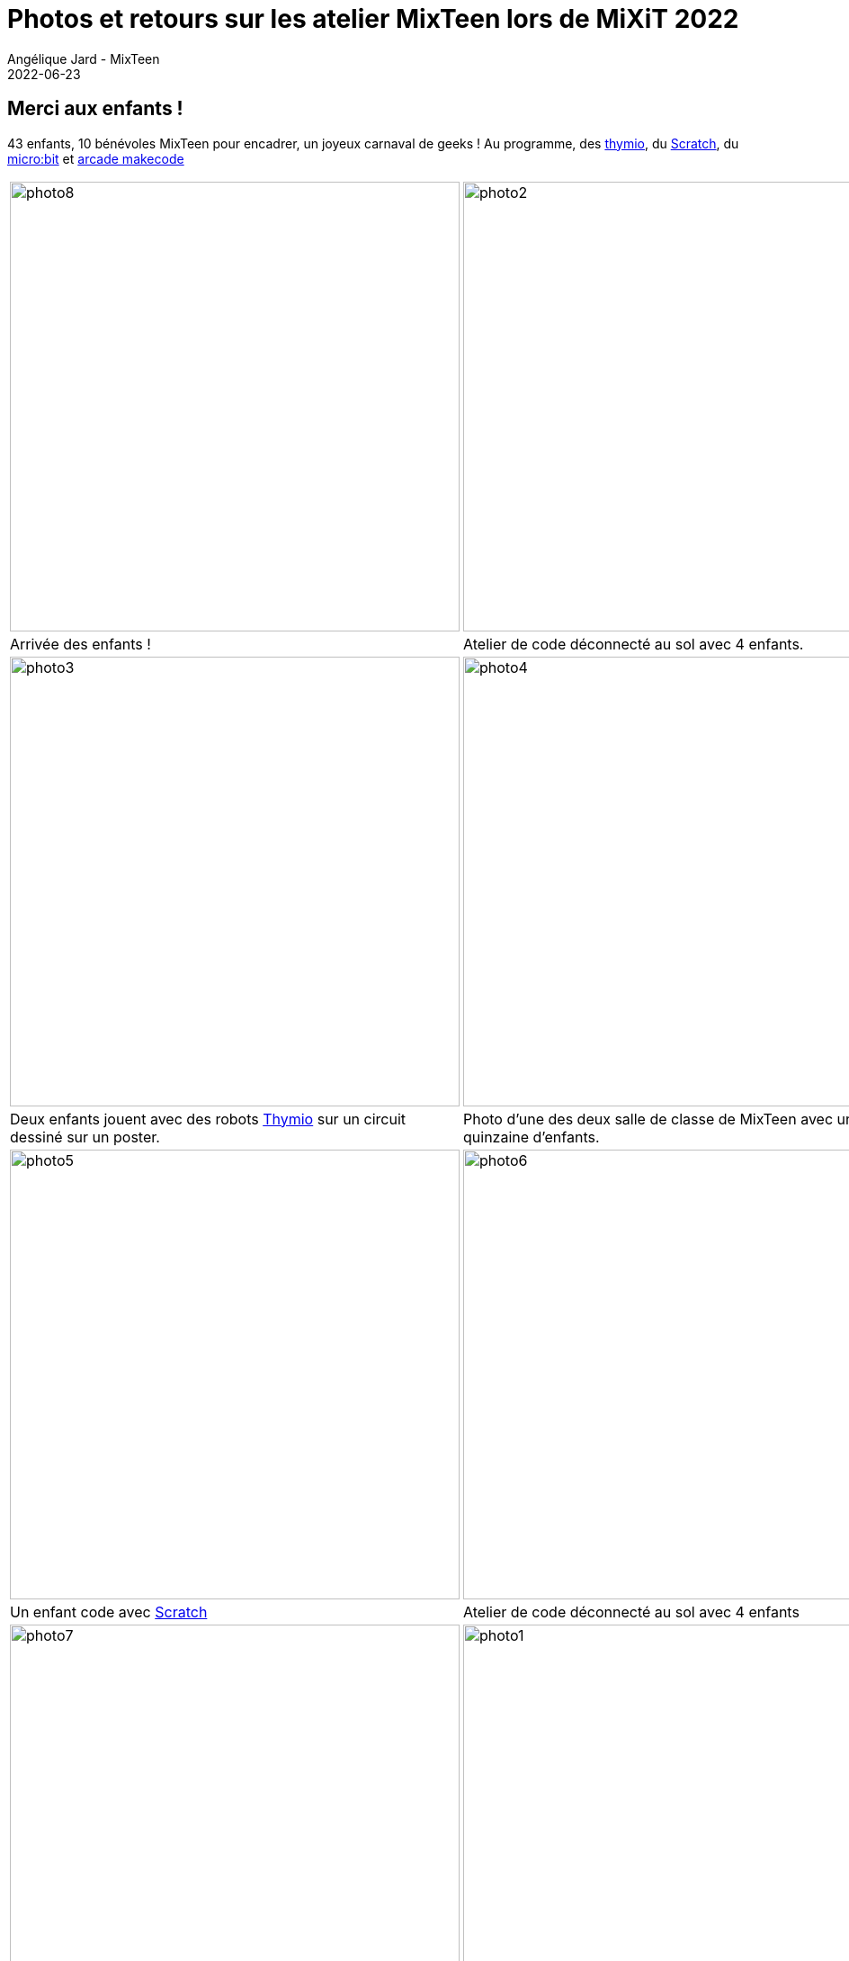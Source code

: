 :doctitle: Photos et retours sur les atelier MixTeen lors de MiXiT 2022
:description: Après 2 ans de repos, MixTeen était de retour à la Manufacture des Tabacs le 25 mai, et c'était génial !
:keywords: news, dates
:author: Angélique Jard - MixTeen
:revdate: 2022-06-23
:category: Web
:teaser: Photos et retours sur les atelier MixTeen lors de MiXiT 2022
:imgteaser: ../../img/blog/2022/06/pirates-small.jpg

== Merci aux enfants !

43 enfants, 10 bénévoles MixTeen pour encadrer, un joyeux carnaval de geeks ! Au programme, des https://www.thymio.org[thymio], du https://scratch.mit.edu/[Scratch], du https://www.microbit.org/fr/get-started/first-steps/introduction/[micro:bit] et https://arcade.makecode.com/[arcade makecode]


[cols="1,1"]
|===
|image:/img/blog/2022/06/photo8.jpg[,500]
|image:/img/blog/2022/06/photo2.jpg[,500]
|Arrivée des enfants !
|Atelier de code déconnecté au sol avec 4 enfants.

|image:/img/blog/2022/06/photo3.jpg[,500]
|image:/img/blog/2022/06/photo4.jpg[,500]
|Deux enfants jouent avec des robots https://www.thymio.org[Thymio] sur un circuit dessiné sur un poster.
|Photo d'une des deux salle de classe de MixTeen avec une quinzaine d'enfants.

|image:/img/blog/2022/06/photo5.jpg[,500]
|image:/img/blog/2022/06/photo6.jpg[,500]
|Un enfant code avec https://scratch.mit.edu/[Scratch]
|Atelier de code déconnecté au sol avec 4 enfants

|image:/img/blog/2022/06/photo7.jpg[,500]
|image:/img/blog/2022/06/photo1.jpg[,500]
|Atelier de programmation des robots https://www.thymio.org[Thymio].
|Un enfant code avec https://www.microbit.org/fr/get-started/first-steps/introduction/[micro:bit].

|image:/img/blog/2022/06/photo9.jpg[,500]
|image:/img/blog/2022/06/photo10.jpg[,500]
|
|Utilisation des https://www.thymio.org[Thymio] avec les programmes pré-enregistrés.

|image:/img/blog/2022/06/photo11.jpg[,500]
|image:/img/blog/2022/06/photo12.jpg[,500]
|Du https://scratch.mit.edu/[Scratch]
|Encore du https://scratch.mit.edu/[Scratch]

|image:/img/blog/2022/06/photo13.jpg[Photo1 de mixteen,500]
|
|Atelier https://arcade.makecode.com/[arcade makecode]
|
|=== 

== Passage en keynote de fin

Parmis la quarantaine d'enfants, nous avons eu une vingtaine d'enfants qui ont eu l'infime patience de rester un peu plus tard, et ont eu l'honneur de se faire applaudir par les personnes présentes à la keynote de fin de MiXiT, c'était dur de les retenir !

[cols="1,1"]
|===
|image:/img/blog/2022/06/amphi1.jpg[Les enfants de mixteen à l'entrée de l'amphithéatre des keynotes,500]
|image:/img/blog/2022/06/amphi2.jpg[Les enfants de mixteen dans l'amphithéatre des keynotes,500]

|=== 

== Merci à Esker d'avoir sponsorisé MixTeen pour cette édition MiXit 2022 !

Chaque enfant a pu repartir avec un t-shirt et un kit https://www.microbit.org/fr/get-started/first-steps/introduction/[micro:bit].

image::/img/blog/2019/25mai/logo-esker.png[Sponsor esker,200]